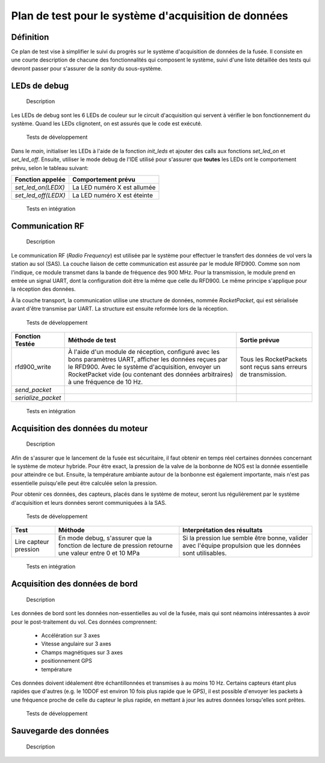 =====================================================
Plan de test pour le système d'acquisition de données
=====================================================

Définition
----------

Ce plan de test vise à simplifier le suivi du progrès sur le système
d'acquisition de données de la fusée. Il consiste en une courte description de
chacune des fonctionnalités qui composent le système, suivi d'une liste
détaillée des tests qui devront passer pour s'assurer de la *sanity* du
sous-système.

LEDs de debug
-------------

    Description
Les LEDs de debug sont les 6 LEDs de couleur sur le circuit d'acquisition qui
servent à vérifier le bon fonctionnement du système. Quand les LEDs clignotent,
on est assurés que le code est exécuté.

    Tests de développement
Dans le *main*, initialiser les LEDs à l'aide de la fonction *init_leds* et
ajouter des calls aux fonctions *set_led_on* et *set_led_off*. Ensuite, utiliser
le mode debug de l'IDE utilisé pour s'assurer que **toutes** les LEDs ont le
comportement prévu, selon le tableau suivant:

==================== ===========================
Fonction appelée     Comportement prévu
==================== ===========================
*set_led_on(LEDX)*   La LED numéro X est allumée
*set_led_off(LEDX)*  La LED numéro X est éteinte
==================== ===========================

    Tests en intégration
.. TODO

Communication RF
----------------

    Description
Le communication RF (*Radio Frequency*) est utilisée par le système pour
effectuer le transfert des données de vol vers la station au sol (SAS). La
couche liaison de cette communication est assurée par le module RFD900. Comme
son nom l'indique, ce module transmet dans la bande de fréquence des 900 MHz.
Pour la transmission, le module prend en entrée un signal UART, dont la
configuration doit être la même que celle du RFD900. Le même principe s'applique
pour la réception des données.

À la couche transport, la communication utilise une structure de données, nommée
*RocketPacket*, qui est sérialisée avant d'être transmise par UART. La
structure est ensuite reformée lors de la réception.

    Tests de développement
================== =================================== ==========================
Fonction Testée    Méthode de test                     Sortie prévue
================== =================================== ==========================
rfd900_write       À l'aide d'un module de réception,  Tous les RocketPackets
                   configuré avec les bons paramètres  sont reçus sans erreurs
                   UART, afficher les données reçues   de transmission.
                   par le RFD900. Avec le système
                   d'acquisition, envoyer un
                   RocketPacket vide (ou contenant des
                   données arbitraires) à une
                   fréquence de 10 Hz.
*send_packet*
*serialize_packet*
================== =================================== ==========================

    Tests en intégration


Acquisition des données du moteur
---------------------------------

    Description
Afin de s'assurer que le lancement de la fusée est sécuritaire, il faut obtenir 
en temps réel certaines données concernant le système de moteur hybride. Pour
être exact, la pression de la valve de la bonbonne de NOS est la donnée 
essentielle pour atteindre ce but. Ensuite, la température ambiante autour de 
la bonbonne est également importante, mais n'est pas essentielle puisqu'elle
peut être calculée selon la pression.

Pour obtenir ces données, des capteurs, placés dans le système de moteur, seront
lus régulièrement par le système d'acquisition et leurs données seront 
communiquées à la SAS.

    Tests de développement
.. TODO ajouter test isolé pour capteur de température
============================== ============================== ==============================
Test                           Méthode                        Interprétation des résultats
============================== ============================== ==============================
Lire capteur pression          En mode debug, s'assurer que   Si la pression lue semble être
                               la fonction de lecture de      bonne, valider avec l'équipe
                               pression retourne une valeur   propulsion que les données 
                               entre 0 et 10 MPa              sont utilisables.
============================== ============================== ==============================

    Tests en intégration
.. TODO ajouter tests pour: intégration dans le rocket packet, transmission au sol, 
..      interprétation par le soft de la SAS, lecture avec les vrais capteurs dans 
..      dans le vrai moteur (au repo)


Acquisition des données de bord
------------------------------------

    Description
Les données de bord sont les données non-essentielles au vol de la fusée, mais 
qui sont néamoins intéressantes à avoir pour le post-traitement du vol. Ces 
données comprennent:
  - Accélération sur 3 axes
  - Vitesse angulaire sur 3 axes
  - Champs magnétiques sur 3 axes
  - positionnement GPS
  - température

Ces données doivent idéalement être échantillonnées et transmises à au moins 10 Hz.
Certains capteurs étant plus rapides que d'autres (e.g. le 10DOF est environ 10 fois
plus rapide que le GPS), il est possible d'envoyer les packets à une fréquence proche
de celle du capteur le plus rapide, en mettant à jour les autres données lorsqu'elles
sont prêtes.

    Tests de développement
.. TODO: tableau indiquant de tester chaque driver de chaque capteur en mode debug 
..       (voir section sur données du moteur)

    Tests en intégration
.. TODO: ajouter tests: intégration de chaque donnée dans le rocketpacket, tester 
..       transmission au sol, tester avec SAS, tester transmission à l'intérieur 
..       d'un fuselage quelconque

Sauvegarde des données
----------------------

    Description
.. TODO fuck this

    Tests de développement


    Tests en intégration
